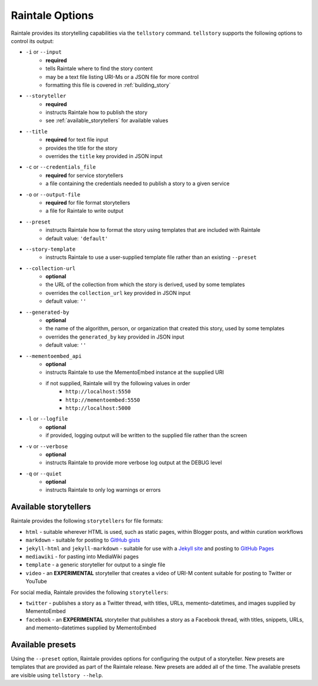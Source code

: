 .. _raintale_options:

Raintale Options
================

Raintale provides its storytelling capabilities via the ``tellstory`` command. ``tellstory`` supports the following options to control its output:

* ``-i`` or ``--input`` 
    - **required**
    - tells Raintale where to find the story content
    - may be a text file listing URI-Ms or a JSON file for more control
    - formatting this file is covered in :ref:`building_story`
* ``--storyteller``
    - **required**
    - instructs Raintale how to publish the story
    - see :ref:`available_storytellers` for available values
* ``--title`` 
    - **required** for text file input
    - provides the title for the story
    - overrides the ``title`` key provided in JSON input
* ``-c`` or ``--credentials_file``
    - **required** for service storytellers
    - a file containing the credentials needed to publish a story to a given service
* ``-o`` or ``--output-file``
    - **required** for file format storytellers
    - a file for Raintale to write output
* ``--preset`` 
    - instructs Raintale how to format the story using templates that are included with Raintale
    - default value: ``'default'``
* ``--story-template`` 
    - instructs Raintale to use a user-supplied template file rather than an existing ``--preset``
* ``--collection-url``
    - **optional**
    - the URL of the collection from which the story is derived, used by some templates
    - overrides the ``collection_url`` key provided in JSON input
    - default value: ``''``
* ``--generated-by`` 
    - **optional**
    - the name of the algorithm, person, or organization that created this story, used by some templates
    - overrides the ``generated_by`` key provided in JSON input
    - default value: ``''``
* ``--mementoembed_api``
    - **optional**
    - instructs Raintale to use the MementoEmbed instance at the supplied URI
    - if not supplied, Raintale will try the following values in order
        * ``http://localhost:5550``
        * ``http://mementoembed:5550``
        * ``http://localhost:5000``
* ``-l`` or ``--logfile``
    - **optional**
    - if provided, logging output will be written to the supplied file rather than the screen
* ``-v`` or ``--verbose``
    - **optional**
    - instructs Raintale to provide more verbose log output at the DEBUG level
* ``-q`` or ``--quiet``
    - **optional**
    - instructs Raintale to only log warnings or errors

.. _available_storytellers:

Available storytellers
----------------------

Raintale provides the following ``storytellers`` for file formats:

* ``html`` - suitable wherever HTML is used, such as static pages, within Blogger posts, and within curation workflows
* ``markdown`` - suitable for posting to `GitHub gists <https://gist.github.com/>`_
* ``jekyll-html`` and ``jekyll-markdown`` - suitable for use with a `Jekyll site <https://jekyllrb.com/>`_ and posting to `GitHub Pages <https://pages.github.com/>`_
* ``mediawiki`` - for pasting into MediaWiki pages
* ``template`` - a generic storyteller for output to a single file
* ``video`` - an **EXPERIMENTAL** storyteller that creates a video of URI-M content suitable for posting to Twitter or YouTube

For social media, Raintale provides the following ``storytellers``:

* ``twitter`` - publishes a story as a Twitter thread, with titles, URLs, memento-datetimes, and images supplied by MementoEmbed
* ``facebook`` - an **EXPERIMENTAL** storyteller that publishes a story as a Facebook thread, with titles, snippets, URLs, and memento-datetimes supplied by MementoEmbed

Available presets
-----------------

Using the ``--preset`` option, Raintale provides options for configuring the output of a storyteller. New presets are templates that are provided as part of the Raintale release. New presets are added all of the time. The available presets are visible using ``tellstory --help``.
